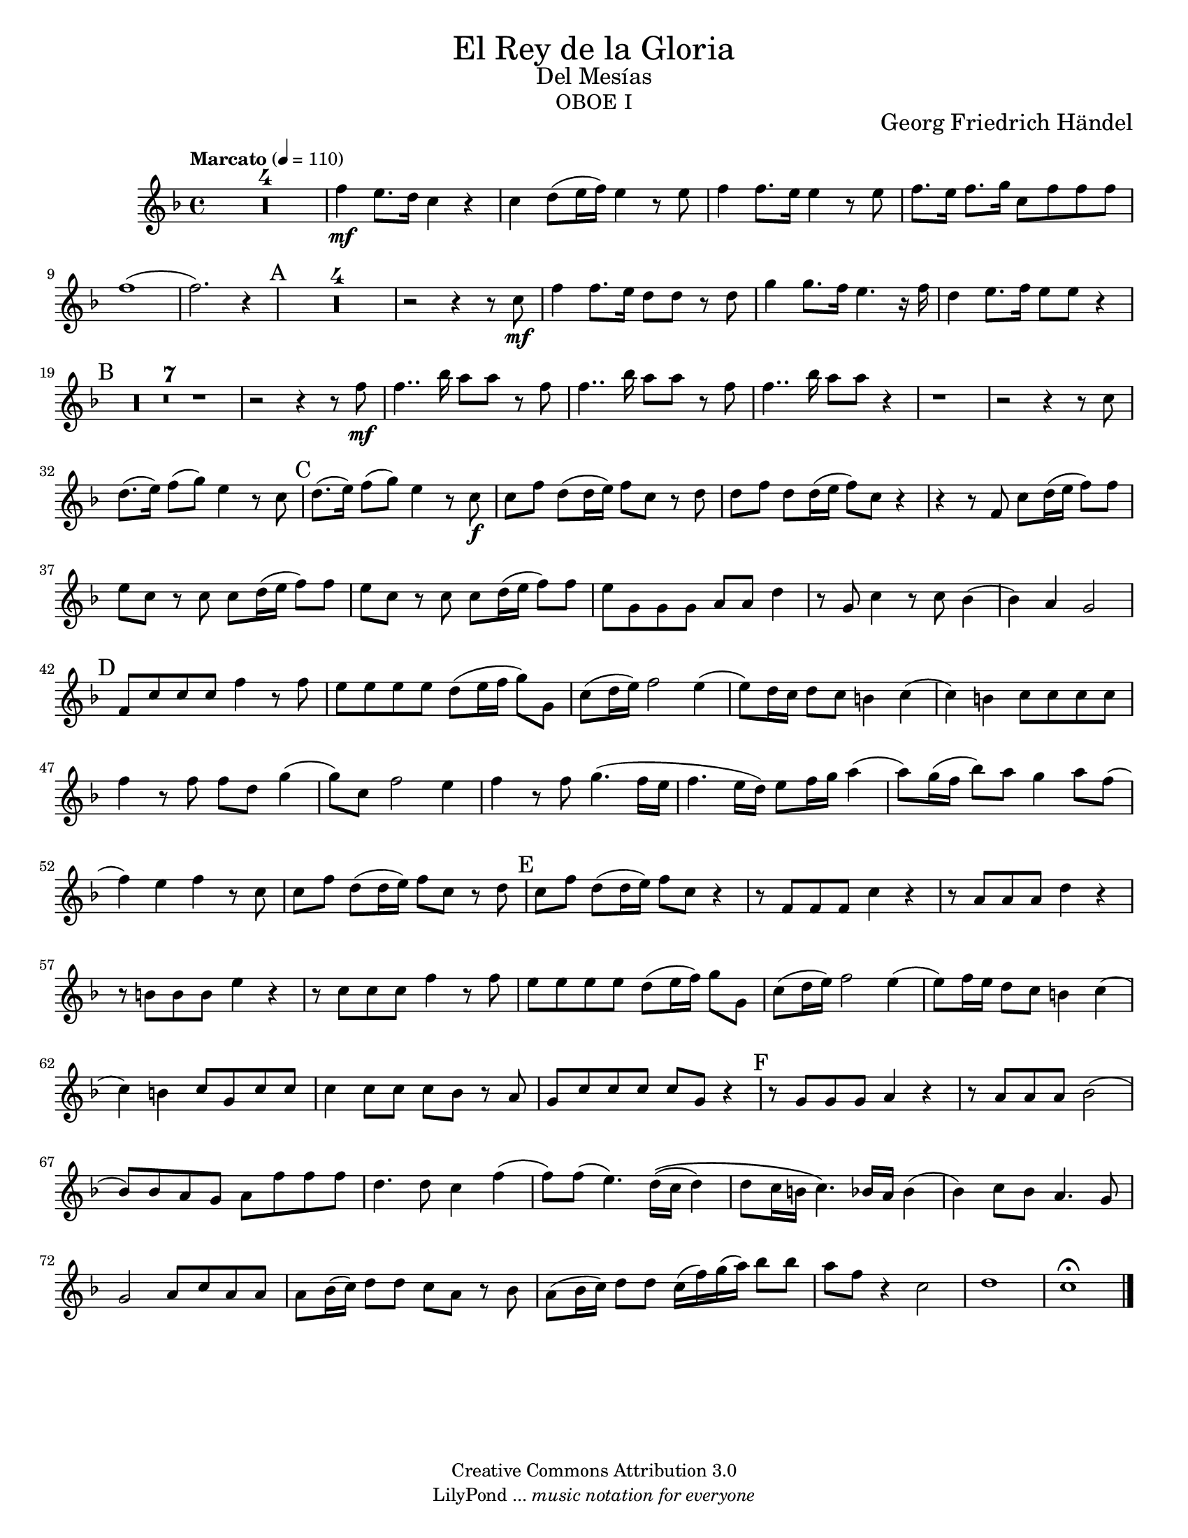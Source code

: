 % Created on Tue Feb 01 15:41:25 CST 2011
% by search.sam@ 

\version "2.14.2"

#(set-global-staff-size 17)

\markup { \fill-line { \center-column { \fontsize #5 "El Rey de la Gloria" \fontsize #2 "Del Mesías" \fontsize #3 \caps "oboe i" } } }

\markup { \fill-line { " " \center-column { \fontsize #2 "Georg Friedrich Händel" } } }

\header {
 	copyright = "Creative Commons Attribution 3.0"
 	tagline = \markup { \with-url #"http://lilypond.org/web/" { LilyPond ... \italic { music notation for everyone } } }
 	breakbefore = ##t
}

oboe = \new Staff {
	\relative c'' {
		\tempo "Marcato" 4 = 110
		\set Score.skipBars = ##t
		\key f \major
		
		R1*4 | 
		f4\mf e8. d16 c4 r |
		c d8 (e16 f) e4 r8 e |
		f4 f8. e16 e4 r8 e |
		f8. e16 f8. g16 c,8 f f f |
		f1( |
		f2.) r4 |
		\mark A
		R1*4 | 
		r2 r4 r8 c\mf |
		f4 f8. e16 d8 d r8 d |
		g4 g8. f16 e4. r16 f |
		d4 e8. f16 e8 e r4 |
		\mark B
		R1*7 |
		r2 r4 r8 f\mf |
		f4.. bes16 a8 a r f |
		f4.. bes16 a8 a r f |
		f4.. bes16 a8 a r4 |
		r1 |
		r2 r4 r8 c, |
		d8.( e16) f8( g) e4 r8 c |
		\mark C
		d8.( e16) f8( g) e4 r8 c\f |
		c f d( d16 e) f8 c r d |
		d f d d16( e f8) c r4 |
		r r8 f,8 c' d16( e f8) f |
		e c r c c d16( e f8) f |
		e c r c c d16( e f8) f |
		e g, g g a a d4 |
		r8 g, c4 r8 c8 bes4( |
		bes) a g2 |
		\mark D
		f8 c' c c f4 r8 f |
		e e e e d( e16 f g8) g, |
		c( d16 e) f2 e4( |
		e8) d16 c d8 c b4 c4( |
		c) b c8 c c c |
		f4 r8 f f d g4( |
		g8) c, f2 e4 |
		f r8 f g4.( f16 e |
		f4. e16 d) e8 f16 g a4( |
		a8) g16( f bes8) a g4 a8 f( |
		f4) e f r8 c |
		c f d( d16 e) f8 c r8 d |
		\mark E 
		c f d( d16 e) f8 c r4 |
		r8 f, f f c'4 r |
		r8 a a a d4 r |
		r8 b b b e4 r |
		r8 c c c f4 r8 f |
		e e e e d( e16 f) g8 g, |
		c( d16 e) f2 e4( |
		e8) f16 e d8 c b4 c( |
		c) b c8 g c c |
		c4 c8 c c bes r8 a |
		g c c c c g r4 |
		\mark F
		r8 g g g a4 r |
		r8 a a a bes2( |
		bes8) bes a g a f' f f |
		d4. d8 c4 f( |
		f8) f( e4.) d16\(( c d4) | 
		 d8 c16 b c4.\) bes16 a bes4( | 
		bes4) c8 bes a4. g8 |
		g2 a8 c a a |
		a bes16( c) d8 d c a r bes |
		a( bes16 c) d8 d c16( f) g( a) bes8 bes |
		a8 f r4 c2 |
		d1 |
		c \fermata |
		\bar "|."
	}
}

\score {
	<<
		\oboe
	>>
	\midi {
	}
	\layout {
	}
}

\paper {
	#(set-paper-size "letter")
}